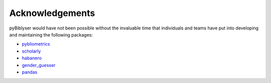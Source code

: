 Acknowledgements
================

pyBiblyser would have not been possible without the invaluable time that individuals and teams have put into developing and maintaining the following packages:

+ `pybliometrics <https://github.com/pybliometrics-dev/pybliometrics>`_
+ `scholarly <https://github.com/scholarly-python-package/scholarly>`_
+ `habanero <https://github.com/sckott/habanero>`_
+ `gender_guesser <https://github.com/lead-ratings/gender-guesser>`_
+ `pandas <https://pandas.pydata.org/>`_

